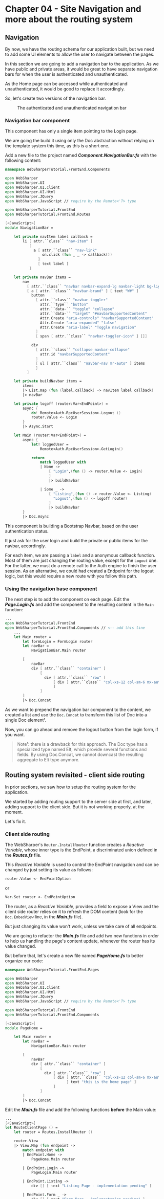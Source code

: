 * Chapter 04 - Site Navigation and more about the routing system
** Navigation
By now, we have the routing schema for our application built, but we need to add
some UI elements to allow the user to navigate between the pages.

In this section we are going to add a navigation bar to the application. As we
have public and private areas, it would be great to have separate navigation bars
for when the user is authenticated and unauthenticated.

As the Home page can be accessed while authenticated and unauthenticated, it
would be good to replace it accordingly.

So, let's create two versions of the navigation bar.

#+CAPTION: The authenticated and unauthenticated navigation bar
#+NAME:   fig:WST-PRINT0001
[[./images/cookbook-chapter-04-image-01.png]]

*** Navigation bar component
This component has only a single item pointing to the Login page.

We are going the build it using only the Doc abstraction without relying on the
template system this time, as this is a short one.

Add a new file to the project named */Component.NavigationBar.fs/* with the
following content:

#+BEGIN_SRC fsharp
namespace WebSharperTutorial.FrontEnd.Components

open WebSharper
open WebSharper.UI
open WebSharper.UI.Client
open WebSharper.UI.Html
open WebSharper.JQuery
open WebSharper.JavaScript // require by the Remote<'T> type

open WebSharperTutorial.FrontEnd
open WebSharperTutorial.FrontEnd.Routes

[<JavaScript>]
module NavigationBar =

    let private navItem label callback =
        li [ attr.``class`` "nav-item" ]
           [
             a [ attr.``class`` "nav-link"
                 on.click (fun _ _ -> callback())
               ]
               [ text label ]
           ]

    let private navBar items =
        nav
          [ attr.``class`` "navbar navbar-expand-lg navbar-light bg-light" ]
          [ a [ attr.``class`` "navbar-brand" ] [ text "W#" ]
            button
              [ attr.``class`` "navbar-toggler"
                attr.``type`` "button"
                attr.``data-`` "toggle" "collapse"
                attr.``data-`` "target" "#navbarSupportedContent"
                Attr.Create "aria-controls" "navbarSupportedContent"
                Attr.Create "aria-expanded" "false"
                Attr.Create "aria-label" "Toggle navigation"
              ]
              [ span [ attr.``class`` "navbar-toggler-icon" ] []]

            div
              [ attr.``class`` "collapse navbar-collapse"
                attr.id "navbarSupportedContent"
              ]
              [ ul [ attr.``class`` "navbar-nav mr-auto" ] items
              ]
          ]

    let private buildNavbar items =
        items
        |> List.map (fun (label,callback) -> navItem label callback)
        |> navBar

    let private logoff (router:Var<EndPoint>) =
        async {
            do! Remote<Auth.RpcUserSession>.Logout ()
            router.Value <- Login
        }
        |> Async.Start

    let Main (router:Var<EndPoint>) =
        async {
            let! loggedUser =
                Remote<Auth.RpcUserSession>.GetLogin()

            return
                match loggedUser with
                | None ->
                    [ "Login",(fun () -> router.Value <- Login)
                    ]
                    |> buildNavbar

                | Some _ ->
                    [ "Listing",(fun () -> router.Value <- Listing)
                      "Logout",(fun () -> logoff router)
                    ]
                    |> buildNavbar
        }
        |> Doc.Async

#+END_SRC

This component is building a Bootstrap Navbar, based on the user authentication
status.

It just ask for the user login and build the private or public items for the
navbar, accordingly.

For each item, we are passing a src_fsharp[:exports code]{label} and a anonymous
callback function. Most of them are just changing the routing value, except for
the src_fsharp[:exports code]{Logout} one. For the latter, we must do a remote call
to the Auth engine to finish the user session. As an alternative, we could had created
a Endpoint for the logout logic, but this would require a new route with you follow
this path.

*** Using the navigation base component
The next step is to add the component on each page. Edit the */Page.Login.fs/* and
add the component to the resulting content in the src_fsharp[:exports code]{Main} function:

#+BEGIN_SRC fsharp
...
open WebSharperTutorial.FrontEnd
open WebSharperTutorial.FrontEnd.Components // <-- add this line
    ... 
    let Main router =
        let formLogin = FormLogin router
        let navBar =
            NavigationBar.Main router

        [
            navBar
            div [ attr.``class`` "container" ]
                [
                  div [ attr.``class`` "row" ]
                      [ div [ attr.``class`` "col-xs-12 col-sm-6 mx-auto" ] [ formLogin ]
                      ]
                ]
        ]
        |> Doc.Concat

#+END_SRC

As we want to prepend the navigation bar component to the content, we
created a list and use the src_fsharp[:exports code]{Doc.Concat} to transform
this list of Doc into a single Doc element¹.

Now, you can go ahead and remove the logout button from the login form, if you
want.

#+BEGIN_QUOTE
Note¹: there is a drawback for this approach. The Doc type has a specialized
type named Elt, which provide several functions and fields. By using Doc.Concat,
we cannot downcast the resulting aggregate to Elt type anymore.
#+END_QUOTE

** Routing system revisited - client side routing
In prior sections, we saw how to setup the routing system for the application.

We started by adding routing support to the server side at first, and later,
adding support to the client side. But it is not working properly, at the
moment.

Let's fix it.

*** Client side routing
The WebSharper's src_fsharp[:exports code]{Router.InstallRouter} function creates
a /Reactive Variable/, whose inner type is the EndPoint, a discriminated union
defined in the */Routes.fs/* file.

This /Reactive Variable/ is used to control the EndPoint navigation and can be
changed by just setting its value as follows:

#+BEGIN_SRC fsharp
router.Value <- EndPointOption
#+END_SRC

or 

#+BEGIN_SRC fsharp
Var.Set router <- EndPointOption
#+END_SRC

The router, as a /Reactive Variable/, provides a field to expose a View and the
client side router relies on it to refresh the DOM content (look for the
src_fsharp[:exports code]{Doc.EmbedView} line, in the */Main.fs/* file).

But just changing its value won't work, unless we take care of all endpoints.

We are going to refactor the */Main.fs/* file and add two new functions in order
to help us handling the page's content update, whenever the router has its value
changed.

But before that, let's create a new file named */PageHome.fs/* to better organize
our code:

#+BEGIN_SRC fsharp
namespace WebSharperTutorial.FrontEnd.Pages

open WebSharper
open WebSharper.UI
open WebSharper.UI.Client
open WebSharper.UI.Html
open WebSharper.JQuery
open WebSharper.JavaScript // require by the Remote<'T> type

open WebSharperTutorial.FrontEnd
open WebSharperTutorial.FrontEnd.Components

[<JavaScript>]
module PageHome =

    let Main router =
        let navBar =
            NavigationBar.Main router

        [
            navBar
            div [ attr.``class`` "container" ]
                [
                  div [ attr.``class`` "row" ]
                      [ div [ attr.``class`` "col-xs-12 col-sm-6 mx-auto" ]
                            [ text "this is the home page" ]
                      ]
                ]
        ]
        |> Doc.Concat

#+END_SRC

Edit the */Main.fs/* file and add the following functions *before* the Main value:

#+BEGIN_SRC fsharp
    ...
    [<JavaScript>]
    let RouteClientPage () =
        let router = Routes.InstallRouter ()

        router.View
        |> View.Map (fun endpoint ->
            match endpoint with
            | EndPoint.Home ->
                PageHome.Main router

            | EndPoint.Login ->
                PageLogin.Main router

            | EndPoint.Listing ->
                div [] [ text "Listing Page - implementation pending" ]

            | EndPoint.Form _ ->
                div [] [ text "Form Page - implementation pending" ]

            | _ ->
                div [] [ text "implementation pending" ]
        )
        |> Doc.EmbedView

    let LoadClientPage ctx title endpoint =
        let body = client <@ RouteClientPage() @>
        MainTemplate ctx endpoint title [ body ]

    ...
#+END_SRC

And this is the new src_fsharp[:exports code]{Main}'s value content:

#+BEGIN_SRC fsharp
    [<Website>]
    let Main =
        Sitelet.New
            SiteRouter
            (fun ctx endpoint ->
                let loggedUser =
                    async {
                        return! ctx.UserSession.GetLoggedInUser()
                    }
                    |> Async.RunSynchronously

                match loggedUser with
                | None -> // user is not authenticated. Allow only public EndPoints
                    match endpoint with
                    | EndPoint.Home ->
                        LoadClientPage ctx "Home" endpoint

                    | EndPoint.Login ->
                        LoadClientPage ctx "Login" endpoint

                    | EndPoint.AccessDenied ->
                        MainTemplate ctx endpoint "Access Denied Page"
                            [ div [] [ text "Access denied" ] ]
                    | _ ->
                        Content.RedirectTemporary AccessDenied

                | Some (u) -> // user is authenticated. Allow all EndPoints
                    match endpoint with
                    | EndPoint.Home ->
                        LoadClientPage ctx "Home" endpoint

                    | EndPoint.Login ->
                        LoadClientPage ctx "Login" endpoint

                    | EndPoint.Listing ->
                        LoadClientPage ctx "Listing Page" endpoint

                    | EndPoint.Form code ->
                        LoadClientPage ctx "Form Page" endpoint

                    | _ ->
                        MainTemplate ctx endpoint "not implemented"
                            [ div [] [ text "implementation pending" ] ]
            )

#+END_SRC

We are done for now. Rebuild the project and test it again.

|----------+----+-------------------------------|
| [[./cookbook-chapter-03.org][previous]] | [[../README.md][up]] | [[./cookbook-chapter-05.org][Chapter 05 - The listing page]] |
|----------+----+-------------------------------|
